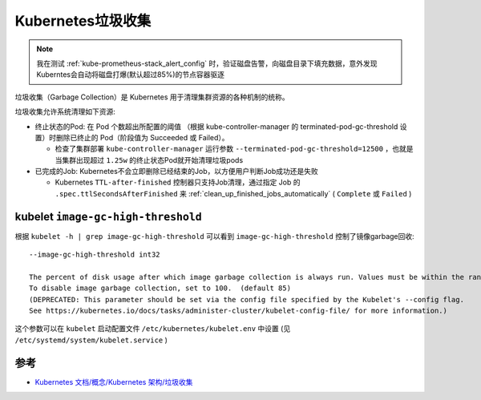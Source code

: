 .. _k8s_garbage_collecttion:

=========================
Kubernetes垃圾收集
=========================

.. note::

   我在测试 :ref:`kube-prometheus-stack_alert_config` 时，验证磁盘告警，向磁盘目录下填充数据，意外发现Kuberntes会自动将磁盘打爆(默认超过85%)的节点容器驱逐

垃圾收集（Garbage Collection）是 Kubernetes 用于清理集群资源的各种机制的统称。

垃圾收集允许系统清理如下资源:

- 终止状态的Pod: 在 Pod 个数超出所配置的阈值 （根据 kube-controller-manager 的 terminated-pod-gc-threshold 设置）时删除已终止的 Pod（阶段值为 Succeeded 或 Failed）。

  - 检查了集群部署 ``kube-controller-manager`` 运行参数 ``--terminated-pod-gc-threshold=12500`` ，也就是当集群出现超过 ``1.25w`` 的终止状态Pod就开始清理垃圾pods

- 已完成的Job: Kubernetes不会立即删除已经结束的Job，以方便用户判断Job成功还是失败

  - Kubernetes ``TTL-after-finished`` 控制器只支持Job清理，通过指定 Job 的 ``.spec.ttlSecondsAfterFinished`` 来 :ref:`clean_up_finished_jobs_automatically` ( ``Complete`` 或 ``Failed`` )

kubelet ``image-gc-high-threshold``
=====================================

根据 ``kubelet -h | grep image-gc-high-threshold`` 可以看到 ``image-gc-high-threshold`` 控制了镜像garbage回收::

   --image-gc-high-threshold int32

   The percent of disk usage after which image garbage collection is always run. Values must be within the range [0, 100],
   To disable image garbage collection, set to 100.  (default 85)
   (DEPRECATED: This parameter should be set via the config file specified by the Kubelet's --config flag.
   See https://kubernetes.io/docs/tasks/administer-cluster/kubelet-config-file/ for more information.)

这个参数可以在 ``kubelet`` 启动配置文件 ``/etc/kubernetes/kubelet.env`` 中设置 (见 ``/etc/systemd/system/kubelet.service`` )



参考
=======

- `Kubernetes 文档/概念/Kubernetes 架构/垃圾收集 <https://kubernetes.io/zh-cn/docs/concepts/architecture/garbage-collection/>`_
